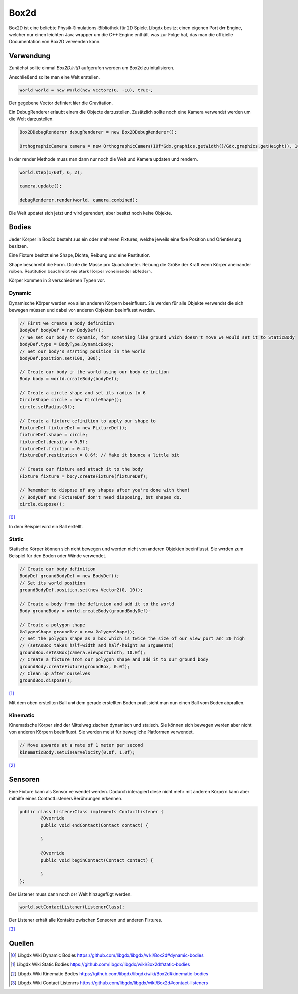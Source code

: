 Box2d
=====

Box2D ist eine beliebte Physik-Simulations-Bibliothek für 2D Spiele. 
Libgdx besitzt einen eigenen Port der Engine, welcher nur einen leichten Java wrapper um die C++ Engine enthält, 
was zur Folge hat, das man die offizielle Documentation von Box2D verwenden kann.
 
Verwendung
----------

Zunächst sollte einmal `Box2D.init()` aufgerufen werden um Box2d zu initalisieren.

Anschließend sollte man eine Welt erstellen.

.. code-block:: java

	World world = new World(new Vector2(0, -10), true); 
	
Der gegebene Vector definiert hier die Gravitation.

Ein DebugRenderer erlaubt einem die Objecte darzustellen.
Zusätzlich sollte noch eine Kamera verwendet werden um die Welt darzustellen.

.. code-block:: java

	Box2DDebugRenderer debugRenderer = new Box2DDebugRenderer();
	
	OrthographicCamera camera = new OrthographicCamera(10f*Gdx.graphics.getWidth()/Gdx.graphics.getHeight(), 10);
	
In der render Methode muss man dann nur noch die Welt und Kamera updaten und rendern.

.. code-block:: java

	world.step(1/60f, 6, 2);

	camera.update();
	
	debugRenderer.render(world, camera.combined);
	
Die Welt updatet sich jetzt und wird gerendert, aber besitzt noch keine Objekte.

Bodies
------

Jeder Körper in Box2d besteht aus ein oder mehreren Fixtures, welche jeweils eine fixe Position und Orientierung besitzen. 

Eine Fixture besitzt eine Shape, Dichte, Reibung und eine Restitution.

Shape beschreibt die Form.
Dichte die Masse pro Quadratmeter.
Reibung die Größe der Kraft wenn Körper aneinander reiben.
Restitution beschreibt wie stark Körper voneinander abfedern.

Körper kommen in 3 verschiedenen Typen vor.

Dynamic
.......

Dynamische Körper werden von allen anderen Körpern beeinflusst.
Sie werden für alle Objekte verwendet die sich bewegen müssen und dabei von anderen Objekten beeinflusst werden.

.. code-block:: java

	// First we create a body definition
	BodyDef bodyDef = new BodyDef();
	// We set our body to dynamic, for something like ground which doesn't move we would set it to StaticBody
	bodyDef.type = BodyType.DynamicBody;
	// Set our body's starting position in the world
	bodyDef.position.set(100, 300);

	// Create our body in the world using our body definition
	Body body = world.createBody(bodyDef);

	// Create a circle shape and set its radius to 6
	CircleShape circle = new CircleShape();
	circle.setRadius(6f);

	// Create a fixture definition to apply our shape to
	FixtureDef fixtureDef = new FixtureDef();
	fixtureDef.shape = circle;
	fixtureDef.density = 0.5f; 
	fixtureDef.friction = 0.4f;
	fixtureDef.restitution = 0.6f; // Make it bounce a little bit

	// Create our fixture and attach it to the body
	Fixture fixture = body.createFixture(fixtureDef);

	// Remember to dispose of any shapes after you're done with them!
	// BodyDef and FixtureDef don't need disposing, but shapes do.
	circle.dispose();
	
[0]_

In dem Beispiel wird ein Ball erstellt.

Static
......

Statische Körper können sich nicht bewegen und werden nicht von anderen Objekten beeinflusst.
Sie werden zum Beispiel für den Boden oder Wände verwendet.

.. code-block:: java

	// Create our body definition
	BodyDef groundBodyDef = new BodyDef();  
	// Set its world position
	groundBodyDef.position.set(new Vector2(0, 10));  

	// Create a body from the defintion and add it to the world
	Body groundBody = world.createBody(groundBodyDef);  

	// Create a polygon shape
	PolygonShape groundBox = new PolygonShape();  
	// Set the polygon shape as a box which is twice the size of our view port and 20 high
	// (setAsBox takes half-width and half-height as arguments)
	groundBox.setAsBox(camera.viewportWidth, 10.0f);
	// Create a fixture from our polygon shape and add it to our ground body  
	groundBody.createFixture(groundBox, 0.0f); 
	// Clean up after ourselves
	groundBox.dispose();
	
[1]_

Mit dem oben erstellten Ball und dem gerade erstellten Boden prallt sieht man nun einen Ball vom Boden abprallen.

Kinematic
.........

Kinematische Körper sind der Mittelweg zischen dynamisch und statisch.
Sie können sich bewegen werden aber nicht von anderen Körpern beeinflusst.
Sie werden meist für bewegliche Platformen verwendet.

.. code-block:: java
	
	// Move upwards at a rate of 1 meter per second
	kinematicBody.setLinearVelocity(0.0f, 1.0f);
	
[2]_

Sensoren
--------

Eine Fixture kann als Sensor verwendet werden.
Dadurch interagiert diese nicht mehr mit anderen Körpern kann aber mithilfe eines ContactListeners Berührungen erkennen.

.. code-block:: java

	public class ListenerClass implements ContactListener {
		@Override
		public void endContact(Contact contact) {
				
		}
		
		@Override
		public void beginContact(Contact contact) {
			
		}
	};
	
Der Listener muss dann noch der Welt hinzugefügt werden.

.. code-block:: java

	world.setContactListener(ListenerClass);
	
Der Listener erhält alle Kontakte zwischen Sensoren und anderen Fixtures.

[3]_


Quellen
-------

.. [0] Libgdx Wiki Dynamic Bodies
	https://github.com/libgdx/libgdx/wiki/Box2d#dynamic-bodies
.. [1] Libgdx Wiki Static Bodies
	https://github.com/libgdx/libgdx/wiki/Box2d#static-bodies
.. [2] Libgdx Wiki Kinematic Bodies
	https://github.com/libgdx/libgdx/wiki/Box2d#kinematic-bodies
.. [3] Libgdx Wiki Contact Listeners
	https://github.com/libgdx/libgdx/wiki/Box2d#contact-listeners